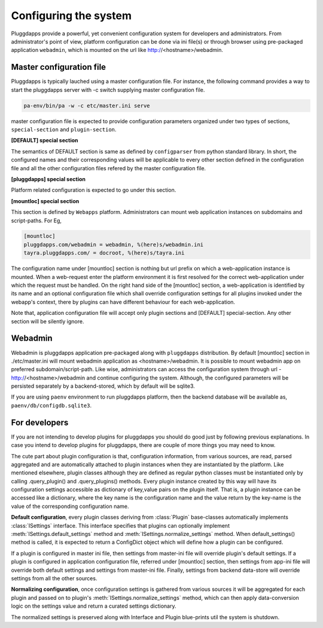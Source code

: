 Configuring the system
======================

Pluggdapps provide a powerful, yet convenient configuration system for
developers and administrators. From administrator's point of view,
platform configuration can be done via ini file(s) or through browser using 
pre-packaged application ``webadmin``, which is mounted on the url like
http://<hostname>/webadmin.

Master configuration file
-------------------------

Pluggdapps is typically lauched using a master configuration file. For
instance, the following command provides a way to start the pluggdapps server
with -c switch supplying master configuration file.

.. code-block:: bash

    pa-env/bin/pa -w -c etc/master.ini serve

master configuration file is expected to provide configuration parameters
organized under two types of sections, ``special-section`` and
``plugin-section``.

**[DEFAULT] special section**

The semantics of DEFAULT section is same as defined by ``configparser`` 
from python standard library. In short, the configured names and their
corresponding values will be applicable to every other section defined in 
the configuration file and all the other configuration files refered by the
master configuration file.

**[pluggdapps] special section**

Platform related configuration is expected to go under this section.

**[mountloc] special section**
    
This section is defined by ``Webapps`` platform. Administrators can mount
web application instances on subdomains and script-paths. For Eg,

.. code-block:: ini

    [mountloc]
    pluggdapps.com/webadmin = webadmin, %(here)s/webadmin.ini
    tayra.pluggdapps.com/ = docroot, %(here)s/tayra.ini

The configuration name under [mountloc] section is nothing but url prefix on 
which a web-application instance is mounted. When a web-request enter the 
platform environment it is first resolved for the correct web-application 
under which the request must be handled. On the right hand side of the 
[mountloc] section, a web-application is identified by its name and an 
optional configuration file which shall override configuration settings for 
all plugins invoked under the webapp's context, there by plugins can have
different behaviour for each web-application. 

Note that, application configuration file will accept only plugin sections and 
[DEFAULT] special-section. Any other section will be silently ignore.

Webadmin
--------

Webadmin is pluggdapps application pre-packaged along with ``pluggdapps``
distribution. By default [mountloc] section in ./etc/master.ini will mount
webadmin application as <hostname>/webadmin. It is possible to mount webadmin
app on preferred subdomain/script-path. Like wise, administrators can
access the configuration system through url - http://<hostname>/webadmin and
continue configuring the system. Although, the configured parameters will be
persisted separately by a backend-stored, which by default will be sqlite3.

If you are using ``paenv`` environment to run pluggdapps platform, then the
backend database will be available as, ``paenv/db/configdb.sqlite3``.

For developers
--------------

If you are not intending to develop plugins for pluggdapps you should do good
just by following previous explanations. In case you intend to develop plugins
for pluggdapps, there are couple of more things you may need to know.

The cute part about plugin configuration is that, configuration information,
from various sources, are read, parsed aggregated and are automatically
attached to plugin instances when they are instantiated by the platform. Like
mentioned elsewhere, plugin classes although they are defined as regular python
classes must be instantiated only by calling .query_plugin() and
.query_plugins() methods. Every plugin instance created by this way will have
its configuration settings accessible as dictionary of key,value pairs on the
plugin itself. That is, a plugin instance can be accessed like a dictionary, 
where the key name is the configuration name and the value return by the 
key-name is the value of the corresponding configuration name.

**Default configuration**, every plugin classes deriving from :class:`Plugin`
base-classes automatically implements :class:`ISettings` interface. This 
interface specifies that plugins can optionally implement
:meth:`ISettings.default_settings` method and 
:meth:`ISettings.normalize_settings` method. When default_settings() method is
called, it is expected to return a ConfigDict object which will define how a
plugin can be configured.

If a plugin is configured in master ini file, then settings from master-ini
file will override plugin's default settings. If a plugin is configured in 
application configuration file, referred under [mountloc] section, then 
settings from app-ini file will override both default settings and settings 
from master-ini file. Finally, settings from backend data-store will override 
settings from all the other sources.

**Normalizing configuration**, once configuration settings is gathered from
various sources it will be aggregated for each plugin and passed on to
plugin's :meth:`ISettings.normalize_settings` method, which can then apply
data-conversion logic on the settings value and return a curated settings
dictionary.

The normalized settings is preserved along with Interface and Plugin
blue-prints util the system is shutdown.
